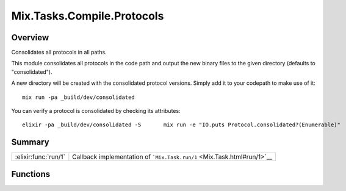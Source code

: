Mix.Tasks.Compile.Protocols
==============================================================

.. elixir:module:: Mix.Tasks.Compile.Protocols

   :mtype: 

Overview
--------

Consolidates all protocols in all paths.

This module consolidates all protocols in the code path and output the
new binary files to the given directory (defaults to "consolidated").

A new directory will be created with the consolidated protocol versions.
Simply add it to your codepath to make use of it:

::

    mix run -pa _build/dev/consolidated

You can verify a protocol is consolidated by checking its attributes:

::

    elixir -pa _build/dev/consolidated -S       mix run -e "IO.puts Protocol.consolidated?(Enumerable)"






Summary
-------

==================== =
:elixir:func:`run/1` Callback implementation of ```Mix.Task.run/1`` <Mix.Task.html#run/1>`__ 
==================== =





Functions
---------

.. elixir:function:: Mix.Tasks.Compile.Protocols.run/1
   :sig: run(args)


   
   Callback implementation of ```Mix.Task.run/1`` <Mix.Task.html#run/1>`__.
   
   







